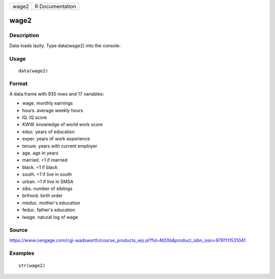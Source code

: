+---------+-------------------+
| wage2   | R Documentation   |
+---------+-------------------+

wage2
-----

Description
~~~~~~~~~~~

Data loads lazily. Type data(wage2) into the console.

Usage
~~~~~

::

    data(wage2)

Format
~~~~~~

A data.frame with 935 rows and 17 variables:

-  wage. monthly earnings

-  hours. average weekly hours

-  IQ. IQ score

-  KWW. knowledge of world work score

-  educ. years of education

-  exper. years of work experience

-  tenure. years with current employer

-  age. age in years

-  married. =1 if married

-  black. =1 if black

-  south. =1 if live in south

-  urban. =1 if live in SMSA

-  sibs. number of siblings

-  brthord. birth order

-  meduc. mother's education

-  feduc. father's education

-  lwage. natural log of wage

Source
~~~~~~

https://www.cengage.com/cgi-wadsworth/course_products_wp.pl?fid=M20b&product_isbn_issn=9781111531041

Examples
~~~~~~~~

::

     str(wage2)
